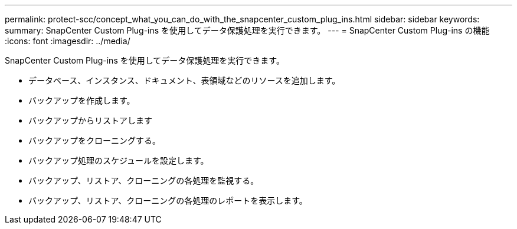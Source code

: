 ---
permalink: protect-scc/concept_what_you_can_do_with_the_snapcenter_custom_plug_ins.html 
sidebar: sidebar 
keywords:  
summary: SnapCenter Custom Plug-ins を使用してデータ保護処理を実行できます。 
---
= SnapCenter Custom Plug-ins の機能
:icons: font
:imagesdir: ../media/


[role="lead"]
SnapCenter Custom Plug-ins を使用してデータ保護処理を実行できます。

* データベース、インスタンス、ドキュメント、表領域などのリソースを追加します。
* バックアップを作成します。
* バックアップからリストアします
* バックアップをクローニングする。
* バックアップ処理のスケジュールを設定します。
* バックアップ、リストア、クローニングの各処理を監視する。
* バックアップ、リストア、クローニングの各処理のレポートを表示します。

